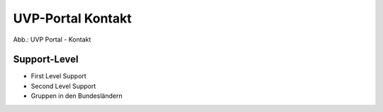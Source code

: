 UVP-Portal Kontakt
==================


.. image:: ../img-ige-ng/portal/kontakt/uvp-verbund_portal_kontakt.png

Abb.: UVP Portal - Kontakt


Support-Level
-------------

- First Level Support
- Second Level Support
- Gruppen in den Bundesländern